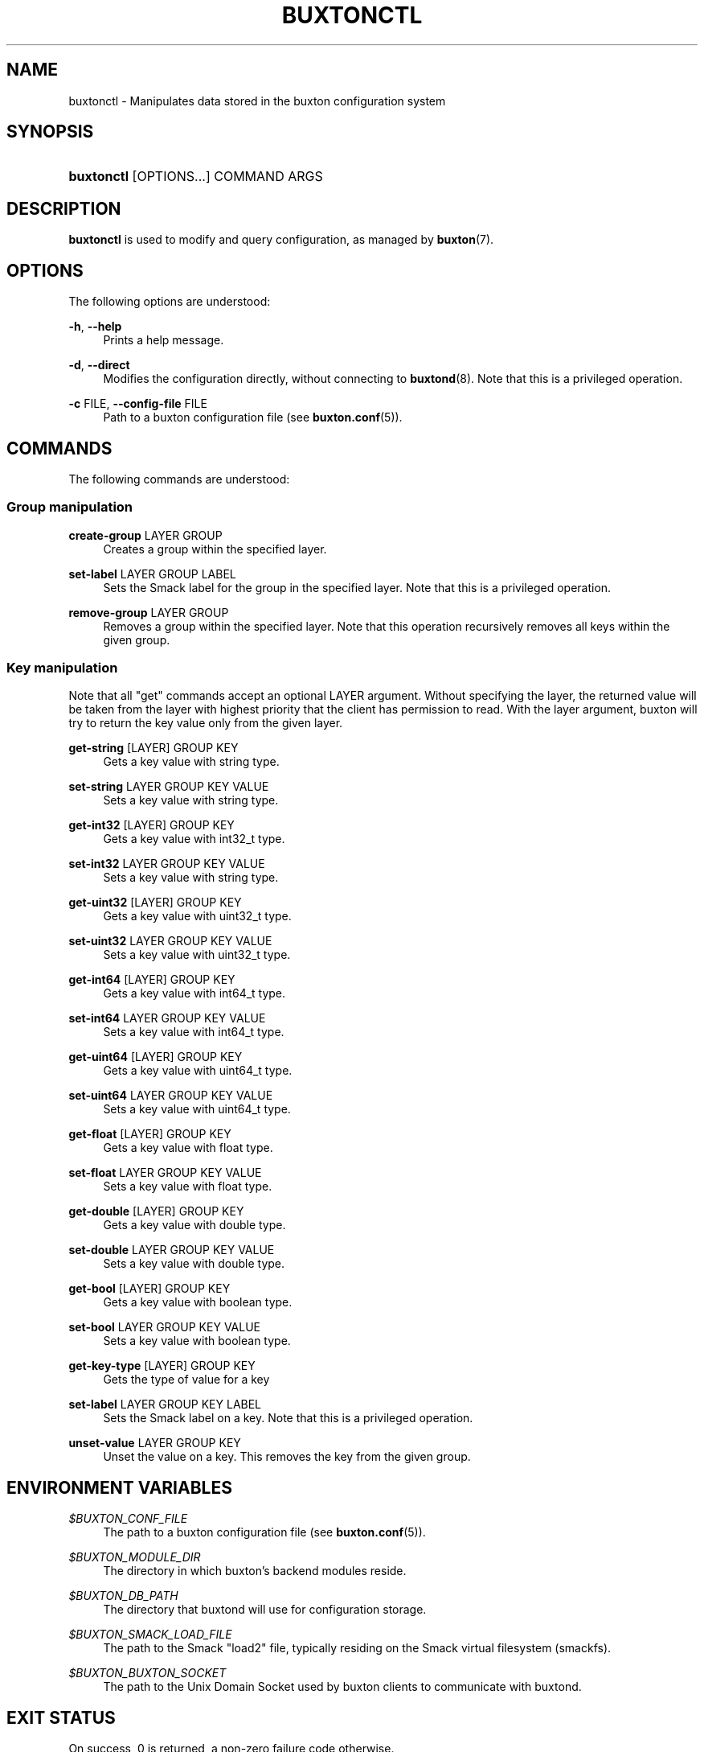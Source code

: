 '\" t
.TH "BUXTONCTL" "1" "" "buxton 1" "buxtonctl"
.\" -----------------------------------------------------------------
.\" * Define some portability stuff
.\" -----------------------------------------------------------------
.\" ~~~~~~~~~~~~~~~~~~~~~~~~~~~~~~~~~~~~~~~~~~~~~~~~~~~~~~~~~~~~~~~~~
.\" http://bugs.debian.org/507673
.\" http://lists.gnu.org/archive/html/groff/2009-02/msg00013.html
.\" ~~~~~~~~~~~~~~~~~~~~~~~~~~~~~~~~~~~~~~~~~~~~~~~~~~~~~~~~~~~~~~~~~
.ie \n(.g .ds Aq \(aq
.el       .ds Aq '
.\" -----------------------------------------------------------------
.\" * set default formatting
.\" -----------------------------------------------------------------
.\" disable hyphenation
.nh
.\" disable justification (adjust text to left margin only)
.ad l
.\" -----------------------------------------------------------------
.\" * MAIN CONTENT STARTS HERE *
.\" -----------------------------------------------------------------
.SH "NAME"
buxtonctl \- Manipulates data stored in the buxton configuration
system

.SH "SYNOPSIS"
.HP \w'\fBbuxtonctl\fR\ 'u
\fBbuxtonctl\fR [OPTIONS...] COMMAND ARGS

.SH "DESCRIPTION"
.PP
\fBbuxtonctl\fR
is used to modify and query configuration, as managed by
\fBbuxton\fR(7)\&.

.SH "OPTIONS"
.PP
The following options are understood:
.PP
\fB\-h\fR, \fB\-\-help\fR
.RS 4
Prints a help message\&.
.RE
.PP
\fB\-d\fR, \fB\-\-direct\fR
.RS 4
Modifies the configuration directly, without connecting to
\fBbuxtond\fR(8)\&. Note that this is a privileged operation\&.
.RE
.PP
\fB\-c\fR FILE, \fB\-\-config\-file\fR FILE
.RS 4
Path to a buxton configuration file (see \fBbuxton\&.conf\fR(5))\&.
.RE

.SH "COMMANDS"
.PP
The following commands are understood:
.SS "Group manipulation"
.PP
\fBcreate\-group\fR LAYER GROUP
.RS 4
Creates a group within the specified layer\&.
.RE
.PP
\fBset\-label\fR LAYER GROUP LABEL
.RS 4
Sets the Smack label for the group in the specified layer\&. Note
that this is a privileged operation\&.
.RE
.PP
\fBremove\-group\fR LAYER GROUP
.RS 4
Removes a group within the specified layer\&. Note that this
operation recursively removes all keys within the given group\&.
.RE
.SS "Key manipulation"
.PP
Note that all "get" commands accept an optional LAYER argument\&.
Without specifying the layer, the returned value will be taken from
the layer with highest priority that the client has permission to
read\&. With the layer argument, buxton will try to return the key
value only from the given layer\&.
.PP
\fBget\-string\fR [LAYER] GROUP KEY
.RS 4
Gets a key value with string type\&.
.RE
.PP
\fBset\-string\fR LAYER GROUP KEY VALUE
.RS 4
Sets a key value with string type\&.
.RE
.PP
\fBget\-int32\fR [LAYER] GROUP KEY
.RS 4
Gets a key value with int32_t type\&.
.RE
.PP
\fBset\-int32\fR LAYER GROUP KEY VALUE
.RS 4
Sets a key value with string type\&.
.RE
.PP
\fBget\-uint32\fR [LAYER] GROUP KEY
.RS 4
Gets a key value with uint32_t type\&.
.RE
.PP
\fBset\-uint32\fR LAYER GROUP KEY VALUE
.RS 4
Sets a key value with uint32_t type\&.
.RE
.PP
\fBget\-int64\fR [LAYER] GROUP KEY
.RS 4
Gets a key value with int64_t type\&.
.RE
.PP
\fBset\-int64\fR LAYER GROUP KEY VALUE
.RS 4
Sets a key value with int64_t type\&.
.RE
.PP
\fBget\-uint64\fR [LAYER] GROUP KEY
.RS 4
Gets a key value with uint64_t type\&.
.RE
.PP
\fBset\-uint64\fR LAYER GROUP KEY VALUE
.RS 4
Sets a key value with uint64_t type\&.
.RE
.PP
\fBget\-float\fR [LAYER] GROUP KEY
.RS 4
Gets a key value with float type\&.
.RE
.PP
\fBset\-float\fR LAYER GROUP KEY VALUE
.RS 4
Sets a key value with float type\&.
.RE
.PP
\fBget\-double\fR [LAYER] GROUP KEY
.RS 4
Gets a key value with double type\&.
.RE
.PP
\fBset\-double\fR LAYER GROUP KEY VALUE
.RS 4
Sets a key value with double type\&.
.RE
.PP
\fBget\-bool\fR [LAYER] GROUP KEY
.RS 4
Gets a key value with boolean type\&.
.RE
.PP
\fBset\-bool\fR LAYER GROUP KEY VALUE
.RS 4
Sets a key value with boolean type\&.
.RE
.PP
\fBget\-key\-type\fR [LAYER] GROUP KEY
.RS 4
Gets the type of value for a key
.RE
.PP
\fBset\-label\fR LAYER GROUP KEY LABEL
.RS 4
Sets the Smack label on a key\&. Note that this is a privileged
operation\&.
.RE
.PP
\fBunset\-value\fR LAYER GROUP KEY
.RS 4
Unset the value on a key\&. This removes the key from the given
group\&.
.RE

.SH "ENVIRONMENT VARIABLES"
.PP
\fI$BUXTON_CONF_FILE\fR
.RS 4
The path to a buxton configuration file (see
\fBbuxton\&.conf\fR(5))\&.
.RE
.PP
\fI$BUXTON_MODULE_DIR\fR
.RS 4
The directory in which buxton's backend modules reside\&.
.RE
.PP
\fI$BUXTON_DB_PATH\fR
.RS 4
The directory that buxtond will use for configuration storage\&.
.RE
.PP
\fI$BUXTON_SMACK_LOAD_FILE\fR
.RS 4
The path to the Smack "load2" file, typically residing on the Smack
virtual filesystem (smackfs)\&.
.RE
.PP
\fI$BUXTON_BUXTON_SOCKET\fR
.RS 4
The path to the Unix Domain Socket used by buxton clients to
communicate with buxtond\&.
.RE

.SH "EXIT STATUS"
.PP
On success, 0 is returned, a non\-zero failure code otherwise\&.

.SH "COPYRIGHT"
.PP
Copyright 2014 Intel Corporation\&. License: Creative Commons
Attribution\-ShareAlike 3.0 Unported\s-2\u[1]\d\s+2\&.

.SH "SEE ALSO"
.PP
\fBbuxton\fR(7),
\fBbuxtond\fR(8),
\fBbuxton\-api\fR(7),
\fBbuxton\&.conf\fR(5)

.SH "NOTES"
.IP " 1." 4
Creative Commons Attribution\-ShareAlike 3.0 Unported
.RS 4
\%http://creativecommons.org/licenses/by-sa/3.0/
.RE
